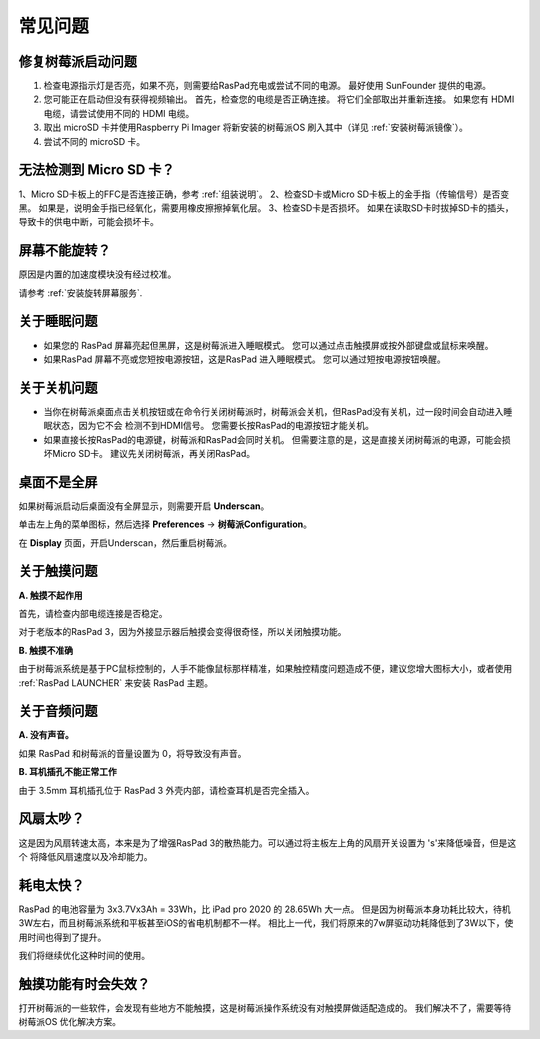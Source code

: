 常见问题
===============


修复树莓派启动问题
---------------------------------------

1. 检查电源指示灯是否亮，如果不亮，则需要给RasPad充电或尝试不同的电源。 最好使用 SunFounder 提供的电源。
2. 您可能正在启动但没有获得视频输出。 首先，检查您的电缆是否正确连接。 将它们全部取出并重新连接。 如果您有 HDMI 电缆，请尝试使用不同的 HDMI 电缆。
3. 取出 microSD 卡并使用Raspberry Pi Imager 将新安装的树莓派OS 刷入其中（详见 :ref:`安装树莓派镜像`）。
4. 尝试不同的 microSD 卡。

无法检测到 Micro SD 卡？
-----------------------------

1、Micro SD卡板上的FFC是否连接正确，参考 :ref:`组装说明`。
2、检查SD卡或Micro SD卡板上的金手指（传输信号）是否变黑。 如果是，说明金手指已经氧化，需要用橡皮擦擦掉氧化层。
3、检查SD卡是否损坏。 如果在读取SD卡时拔掉SD卡的插头，导致卡的供电中断，可能会损坏卡。

屏幕不能旋转？
---------------------------------

原因是内置的加速度模块没有经过校准。

请参考 :ref:`安装旋转屏幕服务`.

关于睡眠问题
-----------------------------

* 如果您的 RasPad 屏幕亮起但黑屏，这是树莓派进入睡眠模式。 您可以通过点击触摸屏或按外部键盘或鼠标来唤醒。

* 如果RasPad 屏幕不亮或您短按电源按钮，这是RasPad 进入睡眠模式。 您可以通过短按电源按钮唤醒。
  
关于关机问题
----------------------------------

* 当你在树莓派桌面点击关机按钮或在命令行关闭树莓派时，树莓派会关机，但RasPad没有关机，过一段时间会自动进入睡眠状态，因为它不会 检测不到HDMI信号。 您需要长按RasPad的电源按钮才能关机。

* 如果直接长按RasPad的电源键，树莓派和RasPad会同时关机。 但需要注意的是，这是直接关闭树莓派的电源，可能会损坏Micro SD卡。 建议先关闭树莓派，再关闭RasPad。

桌面不是全屏
---------------------------------------

如果树莓派启动后桌面没有全屏显示，则需要开启 **Underscan**。

单击左上角的菜单图标，然后选择 **Preferences** -> **树莓派Configuration**。

.. image:: img/rpi_conf.png

在 **Display** 页面，开启Underscan，然后重启树莓派。

.. image:: img/rpi_conf2.png


关于触摸问题
-----------------------------------

**A. 触摸不起作用**

首先，请检查内部电缆连接是否稳定。

对于老版本的RasPad 3，因为外接显示器后触摸会变得很奇怪，所以关闭触摸功能。

**B. 触摸不准确**

由于树莓派系统是基于PC鼠标控制的，人手不能像鼠标那样精准，如果触控精度问题造成不便，建议您增大图标大小，或者使用 :ref:`RasPad LAUNCHER` 来安装 RasPad 主题。


关于音频问题
-------------------------

**A. 没有声音。**

如果 RasPad 和树莓派的音量设置为 0，将导致没有声音。

**B. 耳机插孔不能正常工作**

由于 3.5mm 耳机插孔位于 RasPad 3 外壳内部，请检查耳机是否完全插入。


风扇太吵？
-------------------------

这是因为风扇转速太高，本来是为了增强RasPad 3的散热能力。可以通过将主板左上角的风扇开关设置为 \'s\'来降低噪音，但是这个 将降低风扇速度以及冷却能力。

耗电太快？
--------------------------------

RasPad 的电池容量为 3x3.7Vx3Ah = 33Wh，比 iPad pro 2020 的 28.65Wh 大一点。 但是因为树莓派本身功耗比较大，待机3W左右，而且树莓派系统和平板甚至iOS的省电机制都不一样。 相比上一代，我们将原来的7w屏驱动功耗降低到了3W以下，使用时间也得到了提升。

我们将继续优化这种时间的使用。

触摸功能有时会失效？
------------------------------------

打开树莓派的一些软件，会发现有些地方不能触摸，这是树莓派操作系统没有对触摸屏做适配造成的。 我们解决不了，需要等待树莓派OS 优化解决方案。

